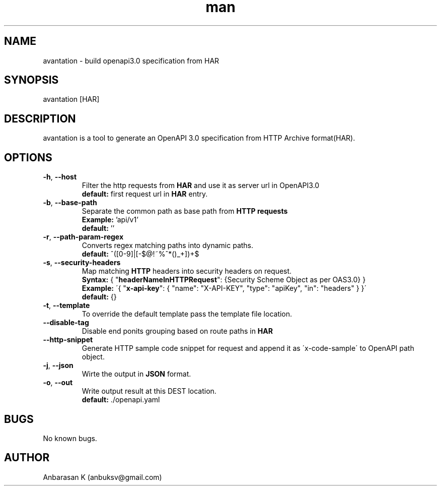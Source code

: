.TH man 1 "07 May 2019" "2.0.4" "avantation"
.SH NAME
avantation \- build openapi3.0 specification from HAR
.SH SYNOPSIS
avantation [HAR]
.SH DESCRIPTION
avantation is a tool to generate an OpenAPI 3.0 specification from HTTP Archive format(HAR).
.SH OPTIONS

.TP
\fB\-h\fR, \fB\-\-host\fR
Filter the http requests from \fBHAR\fR and use it as server url in OpenAPI3.0
.br
\fBdefault:\fR first request url in \fBHAR\fR entry.

.TP
\fB\-b\fR, \fB\-\-base\-path
Separate the common path as base path from \fBHTTP requests\fR
.br
\fBExample:\fR 'api/v1'
.br
\fBdefault:\fR ''

.TP
\fB\-r\fR, \fB\-\-path\-param\-regex\fR
Converts regex matching paths into dynamic paths.
.br
\fBdefault:\fR ^([0-9]|[-$@!~%^*()_+])+$

.TP
\fB\-s\fR, \fB\-\-security\-headers\fR
Map matching \fBHTTP\fR headers into security headers on request.
.br
\fBSyntax:\fR
{
"\fBheaderNameInHTTPRequest\fR": {Security Scheme Object as per OAS3.0}
}
.br
\fBExample:\fR
\'{
"\fBx-api-key\fR": {
"name": "X-API-KEY",
"type": "apiKey",
"in": "headers"
}
}\'
.br
\fBdefault:\fR {}

.TP
\fB\-t\fR, \fB\-\-template\fR
To override the default template pass the template file location.

.TP
\fB\-\-disable\-tag\fR
Disable end ponits grouping based on route paths in \fBHAR\fR

.TP
\fB\-\-http\-snippet\fR
Generate HTTP sample code snippet for request and append it as \'x-code-sample\' to OpenAPI path object.

.TP
\fB\-j\fR, \fB\-\-json\fR
Wirte the output in \fBJSON\fR format.

.TP
\fB\-o\fR, \fB\-\-out\fR
Write output result at this DEST location.
.br
.br
\fBdefault:\fR \.\//openapi.yaml

.SH BUGS
No known bugs.
.SH AUTHOR
Anbarasan K (anbuksv@gmail.com)
